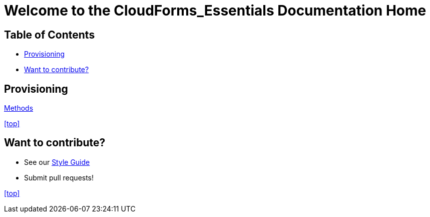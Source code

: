 ////
 readme.adoc

-------------------------------------------------------------------------------
   Copyright 2016 Kevin Morey <kevin@redhat.com>

   Licensed under the Apache License, Version 2.0 (the "License");
   you may not use this file except in compliance with the License.
   You may obtain a copy of the License at

       http://www.apache.org/licenses/LICENSE-2.0

   Unless required by applicable law or agreed to in writing, software
   distributed under the License is distributed on an "AS IS" BASIS,
   WITHOUT WARRANTIES OR CONDITIONS OF ANY KIND, either express or implied.
   See the License for the specific language governing permissions and
   limitations under the License.
-------------------------------------------------------------------------------
////

= Welcome to the CloudForms_Essentials Documentation Home

== Table of Contents

* <<Provisioning>>
* <<Want to contribute?>>


== Provisioning
link:methods.adoc[Methods]

<<top>>

== Want to contribute?
* See our link:style_guide.adoc[Style Guide]
* Submit pull requests!

<<top>>
